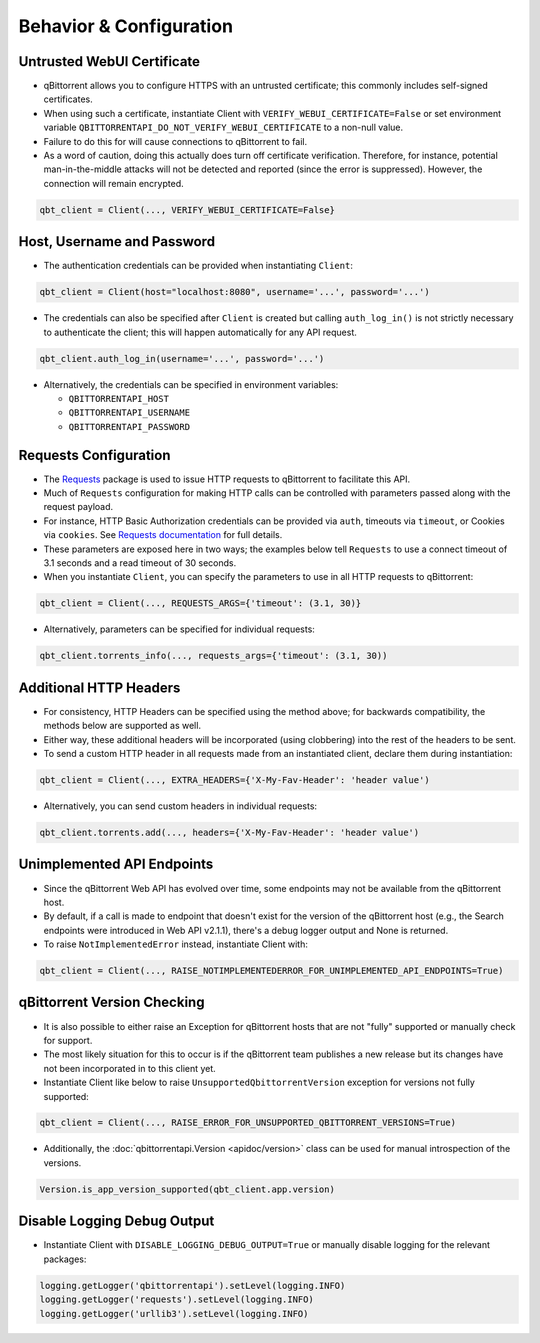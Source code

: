 Behavior & Configuration
================================

Untrusted WebUI Certificate
***************************
* qBittorrent allows you to configure HTTPS with an untrusted certificate; this commonly includes self-signed certificates.
* When using such a certificate, instantiate Client with ``VERIFY_WEBUI_CERTIFICATE=False`` or set environment variable ``QBITTORRENTAPI_DO_NOT_VERIFY_WEBUI_CERTIFICATE`` to a non-null value.
* Failure to do this for will cause connections to qBittorrent to fail.
* As a word of caution, doing this actually does turn off certificate verification. Therefore, for instance, potential man-in-the-middle attacks will not be detected and reported (since the error is suppressed). However, the connection will remain encrypted.

.. code:: python

    qbt_client = Client(..., VERIFY_WEBUI_CERTIFICATE=False}

Host, Username and Password
***************************
* The authentication credentials can be provided when instantiating ``Client``:

.. code:: python

    qbt_client = Client(host="localhost:8080", username='...', password='...')

* The credentials can also be specified after ``Client`` is created but calling ``auth_log_in()`` is not strictly necessary to authenticate the client; this will happen automatically for any API request.

.. code:: python

    qbt_client.auth_log_in(username='...', password='...')

* Alternatively, the credentials can be specified in environment variables:

  * ``QBITTORRENTAPI_HOST``
  * ``QBITTORRENTAPI_USERNAME``
  * ``QBITTORRENTAPI_PASSWORD``

Requests Configuration
**********************
* The `Requests <https://requests.readthedocs.io/en/latest/>`_ package is used to issue HTTP requests to qBittorrent to facilitate this API.
* Much of ``Requests`` configuration for making HTTP calls can be controlled with parameters passed along with the request payload.
* For instance, HTTP Basic Authorization credentials can be provided via ``auth``, timeouts via ``timeout``, or Cookies via ``cookies``. See `Requests documentation <https://requests.readthedocs.io/en/latest/api/#requests.request>`_ for full details.
* These parameters are exposed here in two ways; the examples below tell ``Requests`` to use a connect timeout of 3.1 seconds and a read timeout of 30 seconds.
* When you instantiate ``Client``, you can specify the parameters to use in all HTTP requests to qBittorrent:

.. code:: python

    qbt_client = Client(..., REQUESTS_ARGS={'timeout': (3.1, 30)}

* Alternatively, parameters can be specified for individual requests:

.. code:: python

    qbt_client.torrents_info(..., requests_args={'timeout': (3.1, 30))

Additional HTTP Headers
***********************
* For consistency, HTTP Headers can be specified using the method above; for backwards compatibility, the methods below are supported as well.
* Either way, these additional headers will be incorporated (using clobbering) into the rest of the headers to be sent.
* To send a custom HTTP header in all requests made from an instantiated client, declare them during instantiation:

.. code:: python

    qbt_client = Client(..., EXTRA_HEADERS={'X-My-Fav-Header': 'header value')

* Alternatively, you can send custom headers in individual requests:

.. code:: python

    qbt_client.torrents.add(..., headers={'X-My-Fav-Header': 'header value')

Unimplemented API Endpoints
***************************
* Since the qBittorrent Web API has evolved over time, some endpoints may not be available from the qBittorrent host.
* By default, if a call is made to endpoint that doesn't exist for the version of the qBittorrent host (e.g., the Search endpoints were introduced in Web API v2.1.1), there's a debug logger output and None is returned.
* To raise ``NotImplementedError`` instead, instantiate Client with:

.. code:: python

    qbt_client = Client(..., RAISE_NOTIMPLEMENTEDERROR_FOR_UNIMPLEMENTED_API_ENDPOINTS=True)

qBittorrent Version Checking
****************************
* It is also possible to either raise an Exception for qBittorrent hosts that are not "fully" supported or manually check for support.
* The most likely situation for this to occur is if the qBittorrent team publishes a new release but its changes have not been incorporated in to this client yet.
* Instantiate Client like below to raise ``UnsupportedQbittorrentVersion`` exception for versions not fully supported:

.. code:: python

    qbt_client = Client(..., RAISE_ERROR_FOR_UNSUPPORTED_QBITTORRENT_VERSIONS=True)

* Additionally, the :doc:`qbittorrentapi.Version <apidoc/version>` class can be used for manual introspection of the versions.

.. code:: python

    Version.is_app_version_supported(qbt_client.app.version)

Disable Logging Debug Output
****************************
* Instantiate Client with ``DISABLE_LOGGING_DEBUG_OUTPUT=True`` or manually disable logging for the relevant packages:

.. code:: python

    logging.getLogger('qbittorrentapi').setLevel(logging.INFO)
    logging.getLogger('requests').setLevel(logging.INFO)
    logging.getLogger('urllib3').setLevel(logging.INFO)
